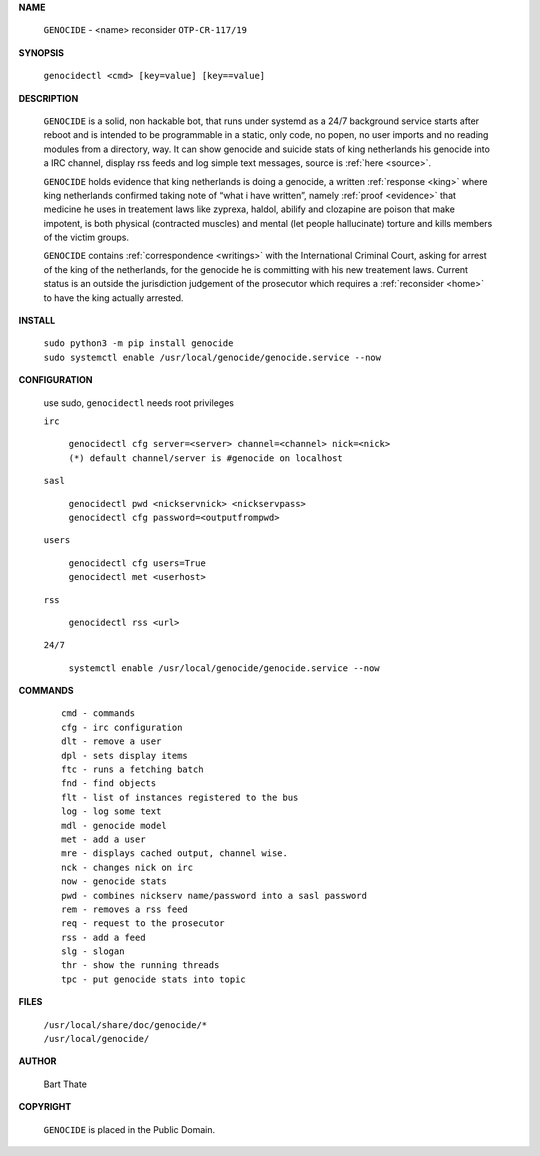 .. _manual:

.. title:: Manual


.. raw:: html

     <br><br>


**NAME**

 | ``GENOCIDE`` - <name> reconsider ``OTP-CR-117/19``

**SYNOPSIS**

 | ``genocidectl <cmd> [key=value] [key==value]``


**DESCRIPTION**

 ``GENOCIDE`` is a solid, non hackable bot, that runs under systemd as a 
 24/7 background service starts after reboot and is intended to be programmable
 in a static, only code, no popen, no user imports and no reading modules from
 a directory, way. It can show genocide and suicide stats of king netherlands
 his genocide into a IRC channel, display rss feeds and log simple text
 messages, source is :ref:`here <source>`.

 ``GENOCIDE`` holds evidence that king netherlands is doing a genocide, a 
 written :ref:`response <king>` where king netherlands confirmed taking note
 of “what i have written”, namely :ref:`proof <evidence>` that medicine he
 uses in treatement laws like zyprexa, haldol, abilify and clozapine are poison
 that make impotent, is both physical (contracted muscles) and mental (let 
 people hallucinate) torture and kills members of the victim groups. 

 ``GENOCIDE`` contains :ref:`correspondence <writings>` with the
 International Criminal Court, asking for arrest of the king of the 
 netherlands, for the genocide he is committing with his new treatement laws.
 Current status is an outside the jurisdiction judgement of the prosecutor 
 which requires a :ref:`reconsider <home>` to have the king actually
 arrested.

**INSTALL**


 | ``sudo python3 -m pip install genocide``
 | ``sudo systemctl enable /usr/local/genocide/genocide.service --now``


**CONFIGURATION**


 use sudo, ``genocidectl`` needs root privileges


 ``irc``

  | ``genocidectl cfg server=<server> channel=<channel> nick=<nick>``
  
  | ``(*) default channel/server is #genocide on localhost``

 ``sasl``

  | ``genocidectl pwd <nickservnick> <nickservpass>``
  | ``genocidectl cfg password=<outputfrompwd>``

 ``users``

  | ``genocidectl cfg users=True``
  | ``genocidectl met <userhost>``

 ``rss``

  | ``genocidectl rss <url>``

 ``24/7``

  | ``systemctl enable /usr/local/genocide/genocide.service --now``


**COMMANDS**

 ::

  cmd - commands
  cfg - irc configuration
  dlt - remove a user
  dpl - sets display items
  ftc - runs a fetching batch
  fnd - find objects 
  flt - list of instances registered to the bus
  log - log some text
  mdl - genocide model
  met - add a user
  mre - displays cached output, channel wise.
  nck - changes nick on irc
  now - genocide stats
  pwd - combines nickserv name/password into a sasl password
  rem - removes a rss feed
  req - request to the prosecutor
  rss - add a feed
  slg - slogan
  thr - show the running threads
  tpc - put genocide stats into topic


**FILES**


 | ``/usr/local/share/doc/genocide/*``
 | ``/usr/local/genocide/``


**AUTHOR**


 Bart Thate 


**COPYRIGHT**


 ``GENOCIDE`` is placed in the Public Domain.

